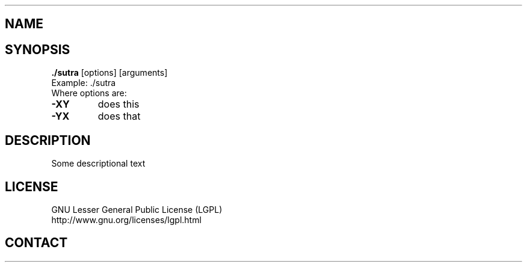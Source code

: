 .TH "./sutra" "1" "2014 02 25" "sea"

.SH NAME
./sutra (0.1)

.SH SYNOPSIS
\fB./sutra\fP [options] [arguments]
.br
Example: ./sutra 
.br
Where options are:
.IP "\fB-XY\fP"
does this
.IP "\fB-YX\fP"
does that

.SH DESCRIPTION
.PP
Some descriptional text

.SH LICENSE
GNU Lesser General Public License (LGPL)
.br
http://www.gnu.org/licenses/lgpl.html

.SH CONTACT

.br

